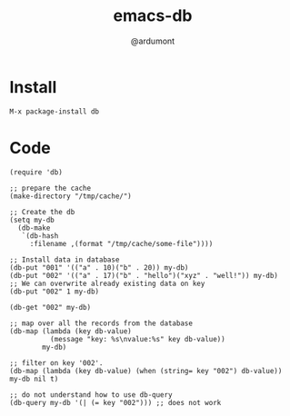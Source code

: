 #+TITLE: emacs-db
#+AUTHOR: @ardumont

* Install

#+begin_src sh
M-x package-install db
#+end_src

* Code

#+begin_src elisp
(require 'db)

;; prepare the cache
(make-directory "/tmp/cache/")

;; Create the db
(setq my-db
  (db-make
   `(db-hash
     :filename ,(format "/tmp/cache/some-file"))))

;; Install data in database
(db-put "001" '(("a" . 10)("b" . 20)) my-db)
(db-put "002" '(("a" . 17)("b" . "hello")("xyz" . "well!")) my-db)
;; We can overwrite already existing data on key
(db-put "002" 1 my-db)

(db-get "002" my-db)

;; map over all the records from the database
(db-map (lambda (key db-value)
          (message "key: %s\nvalue:%s" key db-value))
        my-db)

;; filter on key '002'.
(db-map (lambda (key db-value) (when (string= key "002") db-value)) my-db nil t)

;; do not understand how to use db-query
(db-query my-db '(| (= key "002"))) ;; does not work
#+end_src

